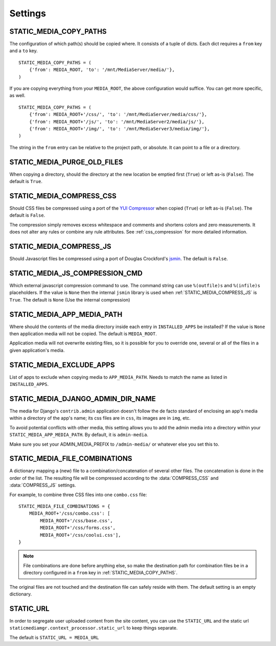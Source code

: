 .. _settings:

========
Settings
========

.. _static_media_copy_paths:

STATIC_MEDIA_COPY_PATHS
=======================

The configuration of which path(s) should be copied where. It consists of a tuple of dicts. Each dict requires a ``from`` key and a ``to`` key. ::

    STATIC_MEDIA_COPY_PATHS = (
        {'from': MEDIA_ROOT, 'to': '/mnt/MediaServer/media/'},
    )

If you are copying everything from your ``MEDIA_ROOT``, the above configuration would suffice. You can get more specific, as well. ::

    STATIC_MEDIA_COPY_PATHS = (
        {'from': MEDIA_ROOT+'/css/', 'to': '/mnt/MediaServer/media/css/'},
        {'from': MEDIA_ROOT+'/js/', 'to': '/mnt/MediaServer2/media/js/'},
        {'from': MEDIA_ROOT+'/img/', 'to': '/mnt/MediaServer3/media/img/'},
    )

The string in the ``from`` entry can be relative to the project path, or absolute. It can point to a file or a directory.


.. _static_media_purge_old_files:

STATIC_MEDIA_PURGE_OLD_FILES
============================

When copying a directory, should the directory at the new location be emptied first (``True``) or left as-is (``False``). The default is ``True``.


.. _static_media_compress_css:

STATIC_MEDIA_COMPRESS_CSS
=========================

Should CSS files be compressed using a port of the `YUI Compressor <http://developer.yahoo.com/yui/compressor/>`_ when copied (``True``) or left as-is (``False``). The default is ``False``.

The compression simply removes excess whitespace and comments and shortens colors and zero measurements. It does not alter any rules or combine any rule attributes. See :ref:`css_compression` for more detailed information.


.. _static_media_compress_js:

STATIC_MEDIA_COMPRESS_JS
========================

Should Javascript files be compressed using a port of Douglas Crockford's `jsmin <http://www.crockford.com/javascript/jsmin.html>`_. The default is ``False``.


.. _static_media_js_compression_cmd:

STATIC_MEDIA_JS_COMPRESSION_CMD
===============================

Which external javascript compression command to use. The command string can use ``%(outfile)s`` and ``%(infile)s`` placeholders. If the value is ``None`` then the internal ``jsmin`` library is used when :ref:`STATIC_MEDIA_COMPRESS_JS` is ``True``. The default is ``None`` (Use the internal compression)


.. _static_media_app_media_path:

STATIC_MEDIA_APP_MEDIA_PATH
===========================

Where should the contents of the media directory inside each entry in ``INSTALLED_APPS`` be installed? If the value is ``None`` then application media will not be copied. The default is ``MEDIA_ROOT``\ .

Application media will not overwrite existing files, so it is possible for you to override one, several or all of the files in a given application's media.


.. _static_media_exclude_apps:

STATIC_MEDIA_EXCLUDE_APPS
=========================

List of apps to exclude when copying media to ``APP_MEDIA_PATH``\ . Needs to match the name as listed in ``INSTALLED_APPS``\ .

.. _static_media_django_admin_dir_name:

STATIC_MEDIA_DJANGO_ADMIN_DIR_NAME
==================================

The media for Django's ``contrib.admin`` application doesn't follow the de facto standard of enclosing an app's media within a directory of the app's name; its css files are in ``css``\ , its images are in ``img``\ , etc.

To avoid potential conflicts with other media, this setting allows you to add the admin media into a directory within your ``STATIC_MEDIA_APP_MEDIA_PATH``\ . By default, it is ``admin-media``\ .

Make sure you set your ADMIN_MEDIA_PREFIX to ``/admin-media/`` or whatever else you set this to.


.. _static_media_file_combinations:

STATIC_MEDIA_FILE_COMBINATIONS
==============================

A dictionary mapping a (new) file to a combination/concatenation of several other files. The concatenation is done in the order of the list. The resulting file will be compressed according to the :data:`COMPRESS_CSS` and :data:`COMPRESS_JS` settings.

For example, to combine three CSS files into one ``combo.css`` file::

    STATIC_MEDIA_FILE_COMBINATIONS = {
        MEDIA_ROOT+'/css/combo.css': [
            MEDIA_ROOT+'/css/base.css', 
            MEDIA_ROOT+'/css/forms.css', 
            MEDIA_ROOT+'/css/coolui.css'],
    }

.. note::
   File combinations are done before anything else, so make the destination path for combination files be in a directory configured in a ``from`` key in :ref:`STATIC_MEDIA_COPY_PATHS`.

The original files are not touched and the destination file can safely reside with them. The default setting is an empty dictionary.

.. _static_url:

STATIC_URL
==========

In order to segregate user uploaded content from the site content, you can use the ``STATIC_URL`` and the static url ``staticmediamgr.context_processor.static_url`` to keep things separate.

The default is ``STATIC_URL = MEDIA_URL``

